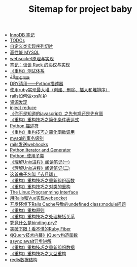 #+TITLE: Sitemap for project baby

- [[file:innodb redolog.org][InnoDB 笔记]]
- [[file:todo.org][TODOs]]
- [[file:自定义类实现序列切片.org][自定义类实现序列切片]]
- [[file:高性能MYSQL.org][高性能 MYSQL]]
- [[file:websocket原理与实现.org][websocket原理与实现]]
- [[file:笔记：谈谈 Rack 的协议与实现.org][笔记：谈谈 Rack 的协议与实现]]
- [[file:《重构》测试体系.org][《重构》测试体系]]
- [[file:JS_匿名函数.org][JS_匿名函数]]
- [[file:DRY请用——Python描述器.org][DRY请用——Python描述器]]
- [[file:使用ruby实现最大堆（创建、删除、插入和堆排序）.org][使用ruby实现最大堆（创建、删除、插入和堆排序）]]
- [[file:rails如何做xss防护.org][rails如何做xss防护]]
- [[file:资源发现.org][资源发现]]
- [[file:inject reduce.org][inject reduce]]
- [[file:《你不是知道的javascript》之先有鸡还是先有蛋.org][《你不是知道的javascript》之先有鸡还是先有蛋]]
- [[file:《重构》重构技巧之简化条件表达式.org][《重构》重构技巧之简化条件表达式]]
- [[file:浅谈Python描述符.org][Python 描述符]]
- [[file:《重构》重构技巧之简化函数调用.org][《重构》重构技巧之简化函数调用]]
- [[file:mysql的事务级别.org][mysql的事务级别]]
- [[file:rails发送webhooks.org][rails发送webhooks]]
- [[file:Python Iterator and Generator.org][Python Iterator and Generator]]
- [[file:Python: 使用子类.org][Python: 使用子类]]
- [[file:《理解Unix进程》阅读笔记(一).org][《理解Unix进程》阅读笔记(一)]]
- [[file:《理解Unix进程》阅读笔记(二).org][《理解Unix进程》阅读笔记(二)]]
- [[file:这首曲子名叫「去月球」.org][这首曲子名叫「去月球」]]
- [[file:《重构》重构技巧之重新组织函数.org][《重构》重构技巧之重新组织函数]]
- [[file:《重构》重构技巧之对类的重构.org][《重构》重构技巧之对类的重构]]
- [[file:Linux 系统编程手册.org][The Linux Programming Interface]]
- [[file:用Rails和Vue实现websocket.org][用Rails和Vue实现websocket]]
- [[file:开发环境下Rails Cache导致的undefined class:module问题.org][开发环境下Rails Cache导致的undefined class:module问题]]
- [[file:《重构》重构原则.org][《重构》重构原则]]
- [[file:《重构》重构技巧之处理概括关系.org][《重构》重构技巧之处理概括关系]]
- [[file:究竟什么是binding.pry?.org][究竟什么是binding.pry?]]
- [[file:突破下限！看不懂的Ruby Fiber.org][突破下限！看不懂的Ruby Fiber]]
- [[file:《jQuery技术内幕》jQuery构造函数.org][《jQuery技术内幕》jQuery构造函数]]
- [[file:async await异步讲解.org][async await异步讲解]]
- [[file:《重构》重构技巧之重新组织数据.org][《重构》重构技巧之重新组织数据]]
- [[file:《重构》重构技巧之大型重构.org][《重构》重构技巧之大型重构]]
- [[file:redis数据结构.org][redis数据结构]]